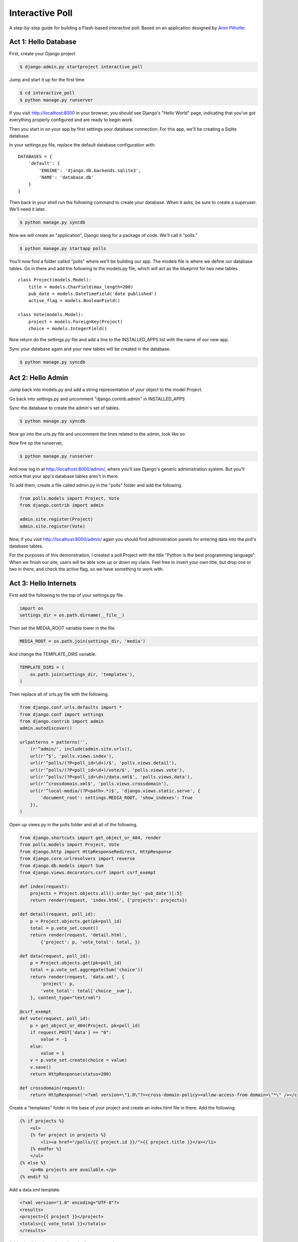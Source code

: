 Interactive Poll
================

A step-by-step guide for building a Flash-based interactive poll. Based on
an application designed by `Aron Pilhofer <http://twitter.com/pilhofer>`_.

Act 1: Hello Database
---------------------

First, create your Django project

.. code-block:: bash

    $ django-admin.py startproject interactive_poll

Jump and start it up for the first time

.. code-block:: bash

    $ cd interactive_poll
    $ python manage.py runserver

If you visit http://localhost:8000 in your browser, you should see Django's "Hello World" page, 
indicating that you've got everything properly configured and are ready to begin work.

Then you start in on your app by first settings your database connection. For this app,
we'll be creating a Sqlite database.

In your settings.py file, replace the default database configuration with::
    
    DATABASES = {
        'default': {
            'ENGINE': 'django.db.backends.sqlite3',
            'NAME': 'database.db'
        }
    }

Then back in your shell run the following command to create your database. When it asks, be sure to create a superuser. We'll need it later.

.. code-block:: bash

    $ python manage.py syncdb

Now we will create an "application", Django slang for a package of code. We'll call it "polls."

.. code-block:: bash

    $ python manage.py startapp polls

You'll now find a folder called "polls" where we'll be building our app. The models file is where we define our database tables.
Go in there and add the following to the models.py file, which will act as the blueprint for two new tables. ::

    class Project(models.Model):
        title = models.CharField(max_length=200)
        pub_date = models.DateTimeField('date published')
        active_flag = models.BooleanField()

    class Vote(models.Model):
        project = models.ForeignKey(Project)
        choice = models.IntegerField()

Now return do the settings.py file and add a line to the INSTALLED_APPS list with the name of our new app.

.. code-block:: python
   :emphasize-lines: 12

    INSTALLED_APPS = (
        'django.contrib.auth',
        'django.contrib.contenttypes',
        'django.contrib.sessions',
        'django.contrib.sites',
        'django.contrib.messages',
        'django.contrib.staticfiles',
        # Uncomment the next line to enable the admin:
        # 'django.contrib.admin',
        # Uncomment the next line to enable admin documentation:
        # 'django.contrib.admindocs',
        'polls',
    )

Sync your database again and your new tables will be created in the database.

.. code-block:: bash

    $ python manage.py syncdb

Act 2: Hello Admin
------------------

Jump back into models.py and add a string representation of your object to the model Project.

.. code-block:: python
   :emphasize-lines: 6,7

    class Project(models.Model):
        title = models.CharField(max_length=200)
        pub_date = models.DateTimeField('date published')
        active_flag = models.BooleanField()
        
        def __unicode__(self):
            return self.title

Go back into settings.py and uncomment "django.contrib.admin" in INSTALLED_APPS

.. code-block:: python
   :emphasize-lines: 9

    INSTALLED_APPS = (
        'django.contrib.auth',
        'django.contrib.contenttypes',
        'django.contrib.sessions',
        'django.contrib.sites',
        'django.contrib.messages',
        'django.contrib.staticfiles',
        # Uncomment the next line to enable the admin:
        'django.contrib.admin',
        # Uncomment the next line to enable admin documentation:
        # 'django.contrib.admindocs',
        'polls',
    )

Sync the database to create the admin's set of tables.

.. code-block:: bash

    $ python manage.py syncdb

Now go into the urls.py file and uncomment the lines related to the admin, look like so

.. code-block:: python
   :emphasize-lines: 4,5,16

    from django.conf.urls.defaults import patterns, include, url
    
    # Uncomment the next two lines to enable the admin:
    from django.contrib import admin
    admin.autodiscover()
    
    urlpatterns = patterns('',
        # Examples:
        # url(r'^$', 'interactive_poll.views.home', name='home'),
        # url(r'^interactive_poll/', include('interactive_poll.foo.urls')),
        
        # Uncomment the admin/doc line below to enable admin documentation:
        # url(r'^admin/doc/', include('django.contrib.admindocs.urls')),
        
        # Uncomment the next line to enable the admin:
        url(r'^admin/', include(admin.site.urls)),
    )

Now fire up the runserver,

.. code-block:: bash

    $ python manage.py runserver

And now log in at http://localhost:8000/admin/, where you'll see Django's generic administration 
system. But you'll notice that your app's database tables aren't in there. 

To add them, create a file called admin.py in the "polls" folder and add the following.

.. code-block:: python

    from polls.models import Project, Vote
    from django.contrib import admin
    
    admin.site.register(Project)
    admin.site.register(Vote)

Now, if you visit http://localhost:8000/admin/ again you should find administration panels
for entering data into the poll's database tables.

For the purposes of this demonstration, I created a poll Project with the title
"Python is the best programming language". When we finish our site, users will be able
vote up or down my claim. Feel free to insert your own title, but drop one or two in there, and check
the active flag, so we have something to work with.

Act 3: Hello Internets
----------------------

First add the following to the top of your settings.py file.

.. code-block:: python

    import os
    settings_dir = os.path.dirname(__file__)

Then set the MEDIA_ROOT variable lower in the file.

.. code-block:: python

    MEDIA_ROOT = os.path.join(settings_dir, 'media')

And change the TEMPLATE_DIRS variable.

.. code-block:: python

    TEMPLATE_DIRS = (
        os.path.join(settings_dir, 'templates'),
    )

Then replace all of urls.py file with the following.

.. code-block:: python

    from django.conf.urls.defaults import *
    from django.conf import settings
    from django.contrib import admin
    admin.autodiscover()
    
    urlpatterns = patterns('',
        (r'^admin/', include(admin.site.urls)),
        url(r'^$', 'polls.views.index'),
        url(r'^polls/(?P<poll_id>\d+)/$', 'polls.views.detail'),
        url(r'^polls/(?P<poll_id>\d+)/vote/$', 'polls.views.vote'),
        url(r'^polls/(?P<poll_id>\d+)/data.xml$', 'polls.views.data'),
        url(r'^crossdomain.xml$', 'polls.views.crossdomain'),
        url(r'^local-media/(?P<path>.*)$', 'django.views.static.serve', {
            'document_root': settings.MEDIA_ROOT, 'show_indexes': True
        }),
    )

Open up views.py in the polls folder and all all of the following.

.. code-block:: python

    from django.shortcuts import get_object_or_404, render
    from polls.models import Project, Vote
    from django.http import HttpResponseRedirect, HttpResponse
    from django.core.urlresolvers import reverse
    from django.db.models import Sum
    from django.views.decorators.csrf import csrf_exempt
    
    def index(request):
        projects = Project.objects.all().order_by('-pub_date')[:5]
        return render(request, 'index.html', {'projects': projects})
    
    def detail(request, poll_id):
        p = Project.objects.get(pk=poll_id)
        total = p.vote_set.count()
        return render(request, 'detail.html',
            {'project': p, 'vote_total': total, })
    
    def data(request, poll_id):
        p = Project.objects.get(pk=poll_id)
        total = p.vote_set.aggregate(Sum('choice'))
        return render(request, 'data.xml', {
            'project': p,
            'vote_total': total['choice__sum'],
        }, content_type="text/xml")
    
    @csrf_exempt
    def vote(request, poll_id):
        p = get_object_or_404(Project, pk=poll_id)
        if request.POST['data'] == "0":
            value = -1
        else:
            value = 1
        v = p.vote_set.create(choice = value)
        v.save()
        return HttpResponse(status=200)
    
    def crossdomain(request):
        return HttpResponse('<?xml version=\"1.0\"?><cross-domain-policy><allow-access-from domain=\"*\" /></cross-domain-policy>', mimetype="text/xml")

Create a "templates" folder in the base of your project and create an index.html file in there. Add the following.

.. code-block:: html+django

    {% if projects %}
        <ul>
        {% for project in projects %}
            <li><a href="/polls/{{ project.id }}/">{{ project.title }}</a></li>
        {% endfor %}
        </ul>
    {% else %}
        <p>No projects are available.</p>
    {% endif %}

Add a data.xml template.

.. code-block:: xml+django

    <?xml version="1.0" encoding="UTF-8"?>
    <results>
    <project>{{ project }}</project>
    <totals>{{ vote_total }}</totals>
    </results>

Add a detail.html template where it all comes together.

.. code-block:: html+django

    <div align="center" class="left">
    <object type="application/x-shockwave-flash" data="/local-media/voteinator.swf"
            width="592" height="333">
        <param name="movie" value="/local-media/voteinator.swf"/>
        <param name="FlashVars" value="xml_path=http://localhost:8000/polls/{{ project.id }}/data.xml&post_path=http://localhost:8000/polls/{{ project.id }}/vote/"/>
        <param name="bgcolor" value="#FFFFFF"/>
        <param name="allowScriptAccess" value="always"/>
        <param name="allowFullScreen" value="true"/>
        <param name="wmode" value="opaque"/>
        <embed src="/local-media/voteinator.swf"
               FlashVars="xml_path=http://localhost:8000/polls/{{ project.id }}/data.xml&post_path=http://localhost:8000/polls/{{ project.id }}/vote/"
               bgcolor="#FFFFFF" width="592" height="333" wmode="opaque"
               allowScriptAccess="always" allowFullScreen="true"
               type="application/x-shockwave-flash"></embed>
    </object>
    </div>

Finally, download `votinator.swf <https://github.com/downloads/ireapps/first-news-app/voteinator.swf>`_ and put in a new folder called
"media" is your project's base directory.

Now fire up the runserver and watch it fly in your browser at http://localhost:8000.

.. code-block:: bash

    $ python manage.py runserver


